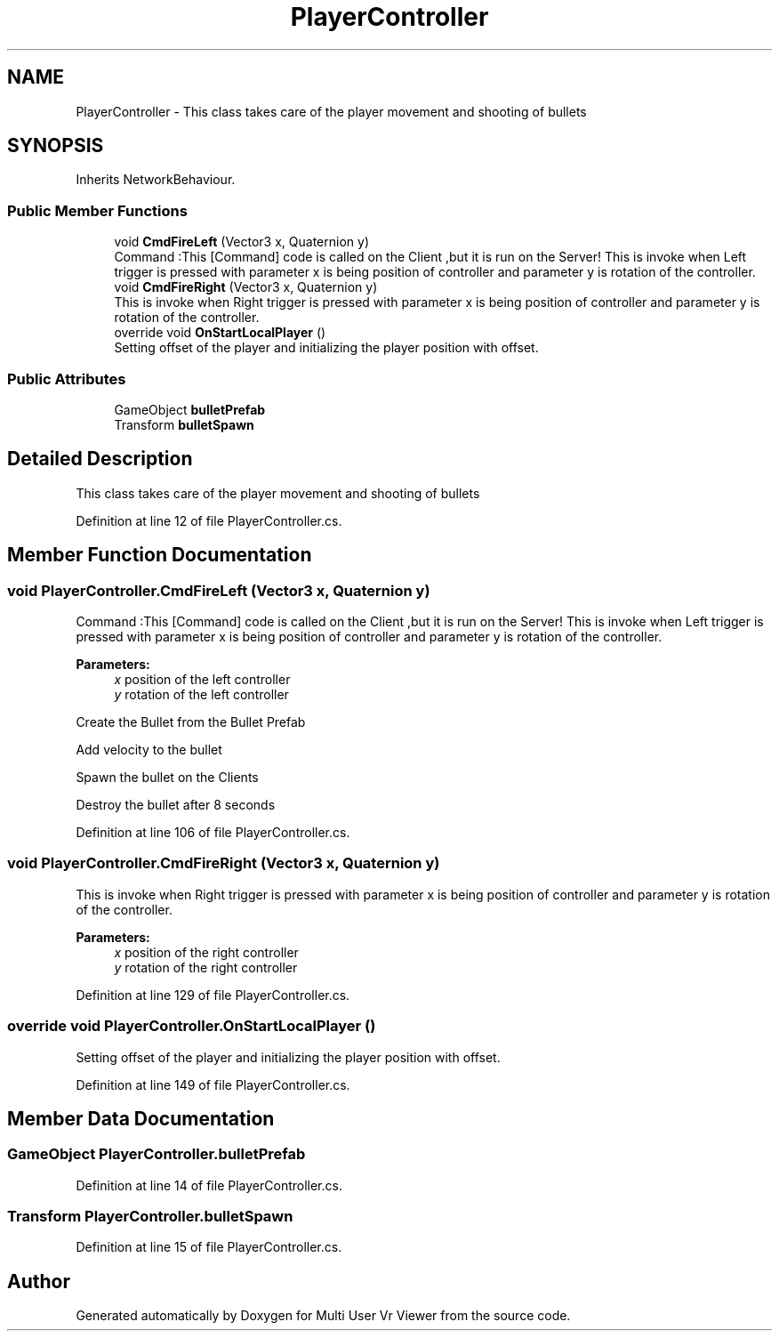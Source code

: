.TH "PlayerController" 3 "Sat Jul 20 2019" "Version https://github.com/Saurabhbagh/Multi-User-VR-Viewer--10th-July/" "Multi User Vr Viewer" \" -*- nroff -*-
.ad l
.nh
.SH NAME
PlayerController \- This class takes care of the player movement and shooting of bullets  

.SH SYNOPSIS
.br
.PP
.PP
Inherits NetworkBehaviour\&.
.SS "Public Member Functions"

.in +1c
.ti -1c
.RI "void \fBCmdFireLeft\fP (Vector3 x, Quaternion y)"
.br
.RI "Command :This [Command] code is called on the Client ,but it is run on the Server! This is invoke when Left trigger is pressed with parameter x is being position of controller and parameter y is rotation of the controller\&. "
.ti -1c
.RI "void \fBCmdFireRight\fP (Vector3 x, Quaternion y)"
.br
.RI "This is invoke when Right trigger is pressed with parameter x is being position of controller and parameter y is rotation of the controller\&. "
.ti -1c
.RI "override void \fBOnStartLocalPlayer\fP ()"
.br
.RI "Setting offset of the player and initializing the player position with offset\&. "
.in -1c
.SS "Public Attributes"

.in +1c
.ti -1c
.RI "GameObject \fBbulletPrefab\fP"
.br
.ti -1c
.RI "Transform \fBbulletSpawn\fP"
.br
.in -1c
.SH "Detailed Description"
.PP 
This class takes care of the player movement and shooting of bullets 


.PP
Definition at line 12 of file PlayerController\&.cs\&.
.SH "Member Function Documentation"
.PP 
.SS "void PlayerController\&.CmdFireLeft (Vector3 x, Quaternion y)"

.PP
Command :This [Command] code is called on the Client ,but it is run on the Server! This is invoke when Left trigger is pressed with parameter x is being position of controller and parameter y is rotation of the controller\&. 
.PP
\fBParameters:\fP
.RS 4
\fIx\fP position of the left controller
.br
\fIy\fP rotation of the left controller
.RE
.PP
Create the Bullet from the Bullet Prefab
.PP
Add velocity to the bullet
.PP
Spawn the bullet on the Clients
.PP
Destroy the bullet after 8 seconds 
.PP
Definition at line 106 of file PlayerController\&.cs\&.
.SS "void PlayerController\&.CmdFireRight (Vector3 x, Quaternion y)"

.PP
This is invoke when Right trigger is pressed with parameter x is being position of controller and parameter y is rotation of the controller\&. 
.PP
\fBParameters:\fP
.RS 4
\fIx\fP position of the right controller
.br
\fIy\fP rotation of the right controller
.RE
.PP

.PP
Definition at line 129 of file PlayerController\&.cs\&.
.SS "override void PlayerController\&.OnStartLocalPlayer ()"

.PP
Setting offset of the player and initializing the player position with offset\&. 
.PP
Definition at line 149 of file PlayerController\&.cs\&.
.SH "Member Data Documentation"
.PP 
.SS "GameObject PlayerController\&.bulletPrefab"

.PP
Definition at line 14 of file PlayerController\&.cs\&.
.SS "Transform PlayerController\&.bulletSpawn"

.PP
Definition at line 15 of file PlayerController\&.cs\&.

.SH "Author"
.PP 
Generated automatically by Doxygen for Multi User Vr Viewer from the source code\&.
